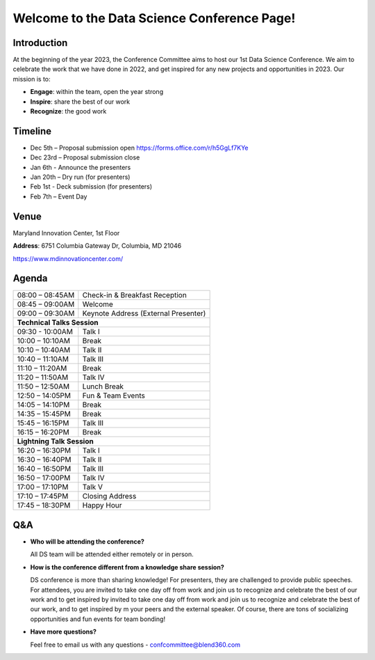 Welcome to the Data Science Conference Page!
===================================

Introduction
--------
At the beginning of the year 2023, the Conference Committee aims to host our 1st Data Science Conference. We aim to celebrate the work that we have done in 2022, and get inspired for any new projects and opportunities in 2023. Our mission is to:   

- **Engage**: within the team, open the year strong  

- **Inspire**: share the best of our work 

- **Recognize**: the good work 

Timeline
--------
- Dec 5th – Proposal submission open https://forms.office.com/r/h5GgLf7KYe 

- Dec 23rd – Proposal submission close 

- Jan 6th - Announce the presenters

- Jan 20th – Dry run (for presenters)

- Feb 1st - Deck submission (for presenters)

- Feb 7th – Event Day 

Venue
--------
Maryland Innovation Center, 1st Floor 

**Address**: 6751 Columbia Gateway Dr, Columbia, MD 21046 

https://www.mdinnovationcenter.com/  

Agenda
--------

+------------------------+----------------------------------------------------+
| 08:00 – 08:45AM        | Check-in & Breakfast Reception                     |
+------------------------+----------------------------------------------------+
| 08:45 – 09:00AM        | Welcome                                            |
+------------------------+----------------------------------------------------+
| 09:00 – 09:30AM        | Keynote Address (External Presenter)	              |
+------------------------+----------------------------------------------------+
|**Technical Talks Session**                                                  |
+------------------------+----------------------------------------------------+
| 09:30 - 10:00AM        | Talk I                                             |
+------------------------+----------------------------------------------------+
| 10:00 – 10:10AM        | Break                                              |
+------------------------+----------------------------------------------------+
| 10:10 – 10:40AM        | Talk II                                            |
+------------------------+----------------------------------------------------+
| 10:40 – 11:10AM        | Talk III                                           |
+------------------------+----------------------------------------------------+
| 11:10 – 11:20AM        | Break                                              |
+------------------------+----------------------------------------------------+
| 11:20 – 11:50AM        | Talk IV                                            |
+------------------------+----------------------------------------------------+
| 11:50 – 12:50AM        | Lunch Break                                        |
+------------------------+----------------------------------------------------+
| 12:50 – 14:05PM        | Fun & Team Events                                  |
+------------------------+----------------------------------------------------+
| 14:05 – 14:10PM        | Break                                              |
+------------------------+----------------------------------------------------+
| 14:35 – 15:45PM        | Break                                              |
+------------------------+----------------------------------------------------+
| 15:45 – 16:15PM        | Talk III                                           |
+------------------------+----------------------------------------------------+
| 16:15 – 16:20PM        | Break                                              |
+------------------------+----------------------------------------------------+
|                       **Lightning Talk Session**                            |
+------------------------+----------------------------------------------------+
| 16:20 – 16:30PM        | Talk I                                             |
+------------------------+----------------------------------------------------+
| 16:30 – 16:40PM        | Talk II                                            |
+------------------------+----------------------------------------------------+
| 16:40 – 16:50PM        | Talk III                                           |
+------------------------+----------------------------------------------------+
| 16:50 – 17:00PM        | Talk IV                                            |
+------------------------+----------------------------------------------------+
| 17:00 – 17:10PM        | Talk V                                             |
+------------------------+----------------------------------------------------+
| 17:10 – 17:45PM        | Closing Address                                    |
+------------------------+----------------------------------------------------+
| 17:45 – 18:30PM        | Happy Hour                                         |
+------------------------+----------------------------------------------------+	      

Q&A
--------
- **Who will be attending the conference?**
 
  All DS team will be attended either remotely or in person.   
  
- **How is the conference different from a knowledge share session?**
  
  DS conference is more than sharing knowledge! For presenters, they are challenged to provide public speeches.  For attendees, you are invited to take one day off from work and join us to recognize and celebrate the best of our work and to get inspired by invited to take one day off from work and join us to recognize and celebrate the best of our work, and to get inspired by m your peers and the external speaker. Of course, there are tons of socializing opportunities and fun events for team bonding!  
  
- **Have more questions?**

  Feel free to email us with any questions - confcommittee@blend360.com 
